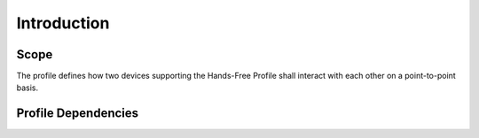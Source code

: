 ============
Introduction
============

Scope
=====

The profile defines how two devices supporting the Hands-Free Profile shall interact with each other on a point-to-point basis.

Profile Dependencies
====================

.. image:: ./images/2018070901.png

